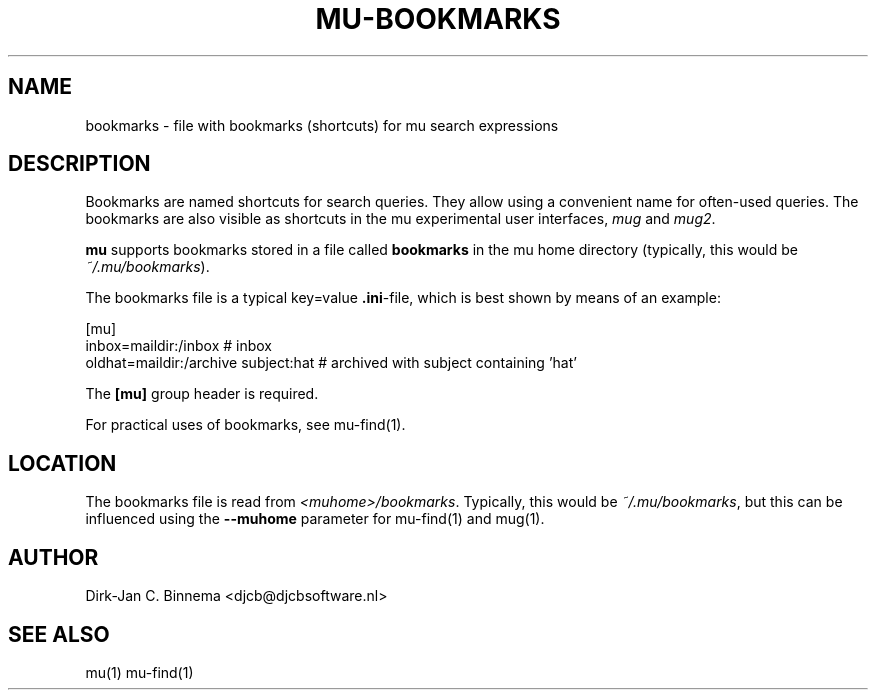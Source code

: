 .TH MU-BOOKMARKS 5 "May 2011" "User Manuals"

.SH NAME 

bookmarks \- file with bookmarks (shortcuts) for mu search expressions

.SH DESCRIPTION

Bookmarks are named shortcuts for search queries. They allow using a
convenient name for often-used queries. The bookmarks are also visible as
shortcuts in the mu experimental user interfaces, \fImug\fR and \fImug2\fR.

\fBmu\fR supports bookmarks stored in a file called \fBbookmarks\fR in the mu
home directory (typically, this would be \fI~/.mu/bookmarks\fR).

The bookmarks file is a typical key=value \fB.ini\fR-file, which is best shown
by means of an example:

.nf
    [mu]
    inbox=maildir:/inbox                  # inbox
    oldhat=maildir:/archive subject:hat   # archived with subject containing 'hat'
.fi

The \fB[mu]\fR group header is required.

For practical uses of bookmarks, see mu-find(1).

.SH LOCATION

The bookmarks file is read from \fI<muhome>/bookmarks\fR. Typically, this
would be \fI~/.mu/bookmarks\fR, but this can be influenced using the
\fB\-\-muhome\fR parameter for mu-find(1) and mug(1).

.SH AUTHOR

Dirk-Jan C. Binnema <djcb@djcbsoftware.nl>

.SH "SEE ALSO"

mu(1) mu-find(1)
